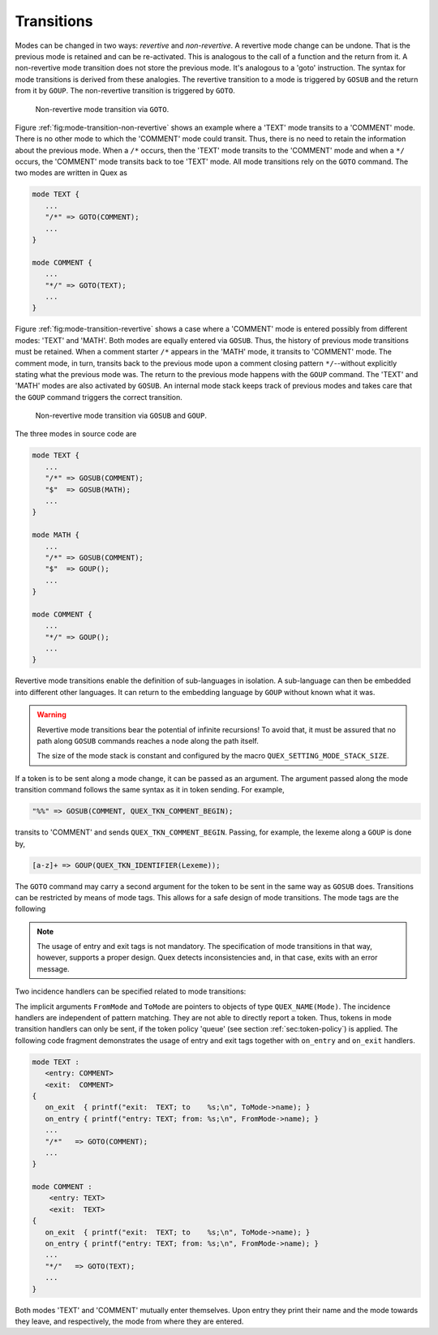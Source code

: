 Transitions
===========

Modes can be changed in two ways: *revertive* and *non-revertive*. A revertive mode
change can be undone. That is the previous mode is retained and can be
re-activated. This is analogous to the call of a function and the return from
it. A non-revertive mode transition does not store the previous mode. It's
analogous to a 'goto' instruction. The syntax for mode transitions is derived
from these analogies. The revertive transition to a mode is triggered by
``GOSUB`` and the return from it by ``GOUP``. The non-revertive transition is
triggered by ``GOTO``.


.. _fig:mode-transition-non-revertive:

.. figure:: ../figures/mode-transition-non-revertive.png
   
   Non-revertive mode transition via ``GOTO``.

Figure :ref:`fig:mode-transition-non-revertive` shows an example where a
'TEXT' mode transits to a 'COMMENT' mode. There is no other mode to which the
'COMMENT' mode could transit. Thus, there is no need to retain the information
about the previous mode. When a ``/*`` occurs, then the 'TEXT' mode transits to
the 'COMMENT' mode and when a ``*/`` occurs, the 'COMMENT' mode transits back
to toe 'TEXT' mode. All mode transitions rely on the ``GOTO`` command. The two
modes are written in Quex as

.. code-block:: cpp

   mode TEXT {
      ...
      "/*" => GOTO(COMMENT);
      ...
   }

   mode COMMENT {
      ...
      "*/" => GOTO(TEXT);
      ...
   }


Figure :ref:`fig:mode-transition-revertive` shows a case where a 'COMMENT'
mode is entered possibly from different modes: 'TEXT' and 'MATH'. Both modes
are equally entered via ``GOSUB``. Thus, the history of previous mode
transitions must be retained. When a comment starter ``/*`` appears in the
'MATH' mode, it transits to 'COMMENT' mode. The comment mode, in turn, transits
back to the previous mode upon a comment closing pattern ``*/``--without
explicitly stating what the previous mode was. The return to the previous mode
happens with the ``GOUP`` command. The 'TEXT' and 'MATH' modes are also
activated by ``GOSUB``. An internal mode stack keeps track of previous modes
and takes care that the ``GOUP`` command triggers the correct transition. 

.. _fig:mode-transition-revertive:

.. figure:: ../figures/mode-transition-revertive.png
   
   Non-revertive mode transition via ``GOSUB`` and ``GOUP``.

The three modes in source code are

.. code-block:: cpp

   mode TEXT {
      ...
      "/*" => GOSUB(COMMENT);
      "$"  => GOSUB(MATH);
      ...
   }

   mode MATH {
      ...
      "/*" => GOSUB(COMMENT);
      "$"  => GOUP();
      ...
   }

   mode COMMENT {
      ...
      "*/" => GOUP();
      ...
   }



Revertive mode transitions enable the definition of sub-languages in isolation.
A sub-language can then be embedded into different other languages. It can
return to the embedding language by ``GOUP`` without known what it was. 

.. warning::

   Revertive mode transitions bear the potential of infinite recursions!
   To avoid that, it must be assured that no path along ``GOSUB`` commands
   reaches a node along the path itself.

   The size of the mode stack is constant and configured by the macro
   ``QUEX_SETTING_MODE_STACK_SIZE``.

If a token is to be sent along a mode change, it can be passed as an argument.
The argument passed along the mode transition command follows the same syntax
as it in token sending.  For example,

.. code-block:: cpp

    "%%" => GOSUB(COMMENT, QUEX_TKN_COMMENT_BEGIN);

transits to 'COMMENT' and sends ``QUEX_TKN_COMMENT_BEGIN``. Passing, for
example, the lexeme along a ``GOUP`` is done by,

.. code-block:: cpp

    [a-z]+ => GOUP(QUEX_TKN_IDENTIFIER(Lexeme));

The ``GOTO`` command may carry a second argument for the token to be sent in
the same way as ``GOSUB`` does.  Transitions can be restricted by means of mode
tags. This allows for a safe design of mode transitions. The mode tags are the
following

.. data::  <exit: M0 M1 ... MN>      

   Restricts the set of modes towards the mode may exit to ``M0``, ``M1``,
   until ``MN``. An empty list specifies that the mode cannot be left. If the
   ``exit`` tag is not present, the mode may be left towards any mode.

.. data::  <entry: M0 M1 ... MN>      

   Restricts to set of modes from where the mode may be entered  to ``M0``,
   ``M1``, until ``MN``.  An empty list specifies that the mode cannot be
   entered. If the ``entry`` tag is not present, the mode may be entered from
   any mode.
   
.. note::

   The usage of entry and exit tags is not mandatory. The specification of mode
   transitions in that way, however, supports a proper design. Quex detects
   inconsistencies and, in that case, exits with an error message. 

Two incidence handlers can be specified related to mode transitions:

.. data:: on_entry

    Implicit Argument: ``FromMode``

    Incidence handler to be executed on entrance of the mode. This happens as a
    reaction to mode transitions. ``FromMode`` is the mode from which the
    current mode is entered.

.. data:: on_exit

    Implicit Argument: ``ToMode``

    Incidence handler to be executed on exit of the mode. This happens as a
    reaction to mode transitions. The variable ``ToMode`` contains the mode to
    which the mode is left.
    
The implicit arguments ``FromMode`` and ``ToMode`` are pointers to objects of
type ``QUEX_NAME(Mode)``.  The incidence handlers are independent of pattern
matching. They are not able to directly report a token. Thus, tokens in mode
transition handlers can only be sent, if the token policy 'queue' (see section
:ref:`sec:token-policy`) is applied. The following code fragment demonstrates
the usage of entry and exit tags together with ``on_entry`` and ``on_exit``
handlers.

.. code-block:: cpp

   mode TEXT : 
      <entry: COMMENT> 
      <exit:  COMMENT> 
   {
      on_exit  { printf("exit:  TEXT; to    %s;\n", ToMode->name); }
      on_entry { printf("entry: TEXT; from: %s;\n", FromMode->name); }
      ...
      "/*"   => GOTO(COMMENT);
      ...
   }

   mode COMMENT : 
       <entry: TEXT> 
       <exit:  TEXT> 
   {
      on_exit  { printf("exit:  TEXT; to    %s;\n", ToMode->name); }
      on_entry { printf("entry: TEXT; from: %s;\n", FromMode->name); }
      ...
      "*/"   => GOTO(TEXT);
      ...
   }

Both modes 'TEXT' and 'COMMENT' mutually enter themselves. Upon entry they
print their name and the mode towards they leave, and respectively, the mode
from where they are entered.

